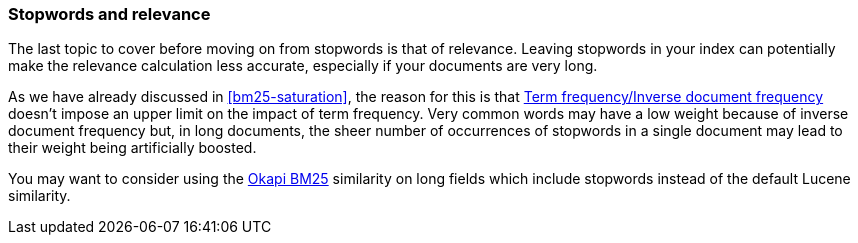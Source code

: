 [[stopwords-relavance]]
=== Stopwords and relevance

The last topic to cover before moving on from stopwords is that of relevance.
Leaving stopwords in your index can potentially make the relevance calculation
less accurate, especially if your documents are very long.

As we have already discussed in <<bm25-saturation>>, the reason for this is
that <<tfidf,Term frequency/Inverse document frequency>> doesn't impose an
upper limit on the impact of term frequency.  Very common words may have a low
weight because of inverse document frequency but, in long documents, the sheer
number of occurrences of stopwords in a single document may lead to their
weight being artificially boosted.

You may want to consider using the <<bm25,Okapi BM25>> similarity on long
fields which include stopwords instead of the default Lucene similarity.

